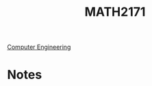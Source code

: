 :PROPERTIES:
:ID:       817f1bf4-ba2a-4d45-b6d1-ba6afc5a66ec
:END:
#+title: MATH2171
 [[id:a8e14067-352b-40d0-a25e-b25bfa5e4118][Computer Engineering]]
#+filetags: Junior/Fall

* Notes
:PROPERTIES:
:ID:       61ee418e-b7d6-456d-a815-c8d17ac24ced
:END:
